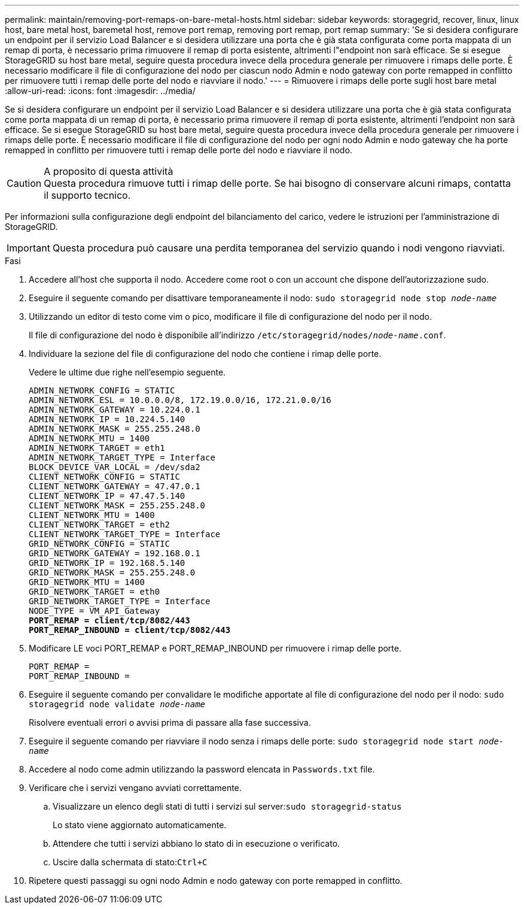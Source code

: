 ---
permalink: maintain/removing-port-remaps-on-bare-metal-hosts.html 
sidebar: sidebar 
keywords: storagegrid, recover, linux, linux host, bare metal host, baremetal host, remove port remap, removing port remap, port remap 
summary: 'Se si desidera configurare un endpoint per il servizio Load Balancer e si desidera utilizzare una porta che è già stata configurata come porta mappata di un remap di porta, è necessario prima rimuovere il remap di porta esistente, altrimenti l"endpoint non sarà efficace. Se si esegue StorageGRID su host bare metal, seguire questa procedura invece della procedura generale per rimuovere i rimaps delle porte. È necessario modificare il file di configurazione del nodo per ciascun nodo Admin e nodo gateway con porte remapped in conflitto per rimuovere tutti i remap delle porte del nodo e riavviare il nodo.' 
---
= Rimuovere i rimaps delle porte sugli host bare metal
:allow-uri-read: 
:icons: font
:imagesdir: ../media/


[role="lead"]
Se si desidera configurare un endpoint per il servizio Load Balancer e si desidera utilizzare una porta che è già stata configurata come porta mappata di un remap di porta, è necessario prima rimuovere il remap di porta esistente, altrimenti l'endpoint non sarà efficace. Se si esegue StorageGRID su host bare metal, seguire questa procedura invece della procedura generale per rimuovere i rimaps delle porte. È necessario modificare il file di configurazione del nodo per ogni nodo Admin e nodo gateway che ha porte remapped in conflitto per rimuovere tutti i remap delle porte del nodo e riavviare il nodo.

.A proposito di questa attività

CAUTION: Questa procedura rimuove tutti i rimap delle porte. Se hai bisogno di conservare alcuni rimaps, contatta il supporto tecnico.

Per informazioni sulla configurazione degli endpoint del bilanciamento del carico, vedere le istruzioni per l'amministrazione di StorageGRID.


IMPORTANT: Questa procedura può causare una perdita temporanea del servizio quando i nodi vengono riavviati.

.Fasi
. Accedere all'host che supporta il nodo. Accedere come root o con un account che dispone dell'autorizzazione sudo.
. Eseguire il seguente comando per disattivare temporaneamente il nodo: `sudo storagegrid node stop _node-name_`
. Utilizzando un editor di testo come vim o pico, modificare il file di configurazione del nodo per il nodo.
+
Il file di configurazione del nodo è disponibile all'indirizzo `/etc/storagegrid/nodes/_node-name_.conf`.

. Individuare la sezione del file di configurazione del nodo che contiene i rimap delle porte.
+
Vedere le ultime due righe nell'esempio seguente.

+
[listing, subs="specialcharacters,quotes"]
----
ADMIN_NETWORK_CONFIG = STATIC
ADMIN_NETWORK_ESL = 10.0.0.0/8, 172.19.0.0/16, 172.21.0.0/16
ADMIN_NETWORK_GATEWAY = 10.224.0.1
ADMIN_NETWORK_IP = 10.224.5.140
ADMIN_NETWORK_MASK = 255.255.248.0
ADMIN_NETWORK_MTU = 1400
ADMIN_NETWORK_TARGET = eth1
ADMIN_NETWORK_TARGET_TYPE = Interface
BLOCK_DEVICE_VAR_LOCAL = /dev/sda2
CLIENT_NETWORK_CONFIG = STATIC
CLIENT_NETWORK_GATEWAY = 47.47.0.1
CLIENT_NETWORK_IP = 47.47.5.140
CLIENT_NETWORK_MASK = 255.255.248.0
CLIENT_NETWORK_MTU = 1400
CLIENT_NETWORK_TARGET = eth2
CLIENT_NETWORK_TARGET_TYPE = Interface
GRID_NETWORK_CONFIG = STATIC
GRID_NETWORK_GATEWAY = 192.168.0.1
GRID_NETWORK_IP = 192.168.5.140
GRID_NETWORK_MASK = 255.255.248.0
GRID_NETWORK_MTU = 1400
GRID_NETWORK_TARGET = eth0
GRID_NETWORK_TARGET_TYPE = Interface
NODE_TYPE = VM_API_Gateway
*PORT_REMAP = client/tcp/8082/443*
*PORT_REMAP_INBOUND = client/tcp/8082/443*
----
. Modificare LE voci PORT_REMAP e PORT_REMAP_INBOUND per rimuovere i rimap delle porte.
+
[listing]
----
PORT_REMAP =
PORT_REMAP_INBOUND =
----
. Eseguire il seguente comando per convalidare le modifiche apportate al file di configurazione del nodo per il nodo: ``sudo storagegrid node validate _node-name_``
+
Risolvere eventuali errori o avvisi prima di passare alla fase successiva.

. Eseguire il seguente comando per riavviare il nodo senza i rimaps delle porte: `sudo storagegrid node start _node-name_`
. Accedere al nodo come admin utilizzando la password elencata in `Passwords.txt` file.
. Verificare che i servizi vengano avviati correttamente.
+
.. Visualizzare un elenco degli stati di tutti i servizi sul server:``sudo storagegrid-status``
+
Lo stato viene aggiornato automaticamente.

.. Attendere che tutti i servizi abbiano lo stato di in esecuzione o verificato.
.. Uscire dalla schermata di stato:``Ctrl+C``


. Ripetere questi passaggi su ogni nodo Admin e nodo gateway con porte remapped in conflitto.

